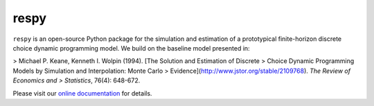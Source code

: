 respy
=====

.. image:: https://img.shields.io/github/license/mashape/apistatus.svg?maxAge=2592000

.. image:: https://travis-ci.org/OpenSourceEconomics/respy.svg?branch=master
    :target: https://travis-ci.org/OpenSourceEconomics/respy

.. image:: https://ci.appveyor.com/api/projects/status/760nqwfsua0ej5u1/branch/master?svg=true
    :target: https://ci.appveyor.com/project/OpenSourceEconomics/respy/branch/master

``respy``  is an open-source Python package for the simulation and estimation of a
prototypical finite-horizon discrete choice dynamic programming model. We build on the
baseline model presented in:

> Michael P. Keane, Kenneth I. Wolpin (1994). [The Solution and Estimation of Discrete
> Choice Dynamic Programming Models by Simulation and Interpolation: Monte Carlo
> Evidence](http://www.jstor.org/stable/2109768). *The Review of Economics and
> Statistics*, 76(4): 648-672.

Please visit our `online documentation <http://respy.readthedocs.io/>`_  for details.
